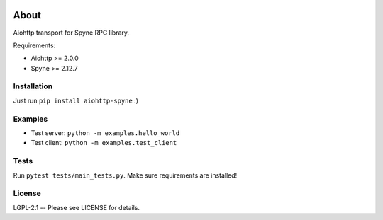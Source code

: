 .. image:: https://travis-ci.org/katajakasa/aiohttp-spyne.svg?branch=master
    :target: https://travis-ci.org/katajakasa/aiohttp-spyne
    :alt: Build status

.. image:: https://landscape.io/github/katajakasa/aiohttp-spyne/master/landscape.svg
    :target: https://landscape.io/github/katajakasa/aiohttp-spyne/master
    :alt: Code Health

About
=====

Aiohttp transport for Spyne RPC library.

Requirements:

* Aiohttp >= 2.0.0
* Spyne >= 2.12.7

Installation
------------

Just run ``pip install aiohttp-spyne`` :)

Examples
--------

* Test server: ``python -m examples.hello_world``
* Test client: ``python -m examples.test_client``

Tests
-----

Run ``pytest tests/main_tests.py``. Make sure requirements are installed!

License
-------

LGPL-2.1 -- Please see LICENSE for details.
